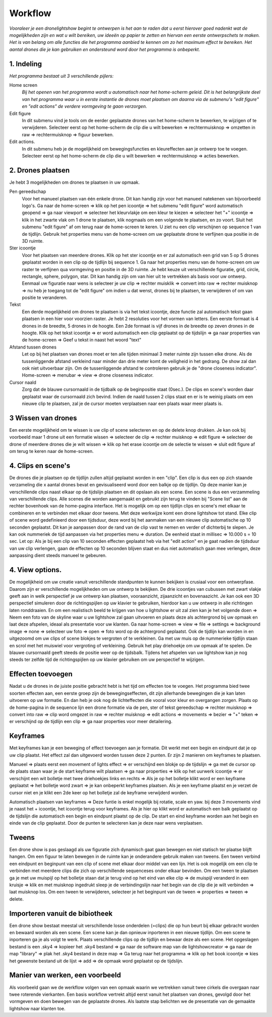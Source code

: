 ---------
Workflow
---------

*Vooraleer je een dronelightshow begint te ontwerpen is het aan te raden dat u eerst hierover goed nadenkt wat de mogelijkheden zijn en wat u wilt bereiken, uw ideeën op papier te zetten en hiervan een eerste ontwerpschets te maken. Het is van belang om alle functies die het programma aanbied te kennen om zo het maximum effect te bereiken.
Het aantal drones die je kan gebruiken en ondersteund word door het programma is onbeperkt.*

1. Indeling
-------------

*Het programma bestaat uit 3 verschillende pijlers:*

Home screen
  *Bij het openen van het programma wordt u automatisch naar het home-scherm geleid. Dit is het belangrijkste deel van het programma waar u in eerste instantie de drones moet plaatsen om daarna via de submenu's "edit figure" en "edit actions" de verdere vormgeving te gaan verzorgen.*

Edit figure
  In dit submenu vind je tools om de eerder geplaatste drones van het home-scherm te bewerken, te wijzigen of te verwijderen. Selecteer eerst op het home-scherm de clip die u wilt bewerken => rechtermuisknop => omzetten in raw => rechtermuisknop => figuur bewerken.

Edit actions.
  In dit submenu heb je de mogelijkheid om bewegingsfuncties en kleureffecten aan je ontwerp toe te voegen. Selecteer eerst op het home-scherm de clip die u wilt bewerken => rechtermuisknop => acties bewerken.

2. Drones plaatsen
------------------

Je hebt 3 mogelijkheden om drones te plaatsen in uw opmaak.

Pen gereedschap 
  Voor het manueel plaatsen van één enkele drone. Dit kan handig zijn voor het manueel natekenen van bijvoorbeeld logo's. Ga naar de home-screen => klik op het pen icoontje => het submenu "edit figure" word automatisch geopend => ga naar viewport => selecteer het kleurvlakje om een kleur te kiezen => selecteer het "+" icoontje => klik in het zwarte vlak om 1 drone te plaatsen, klik nogmaals om een volgende te plaatsen, en zo voort. Sluit het submenu "edit figure" af om terug naar de home-screen te keren. U ziet nu een clip verschijnen op sequence 1 van de tijdlijn. Gebruik het properties menu van de home-screen om uw geplaatste drone te verfijnen qua positie in de 3D ruimte.

Ster icoontje 
  Voor het plaatsen van meerdere drones. Klik op het ster icoontje en er zal automatisch een grid van 5 op 5 drones geplaatst worden in een clip op de tijdlijn bij sequence 1. Ga naar het properties menu van de home-screen om uw raster te verfijnen qua vormgeving en positie in de 3D ruimte. Je hebt keuze uit verschillende figuratie, grid, circle, rectangle, sphere, polygon, star. Dit kan handig zijn om van hier uit te vertrekken als basis voor uw ontwerp. Eenmaal uw figuratie naar wens is selecteer je uw clip => rechter muisklik => convert into raw => rechter muisknop => nu heb je toegang tot de "edit figure" om indien u dat wenst, drones bij te plaatsen, te verwijderen of om van positie te veranderen.

Tekst
  Een derde mogelijkheid om drones te plaatsen is via het tekst icoontje, deze functie zal automatisch tekst gaan plaatsen in een hier voor voorzien raster. Je hebt 2 resoluties voor het vormen van letters. Een eerste formaat is 4 drones in de breedte, 5 drones in de hoogte. Een 2de formaat is vijf drones in de breedte op zeven drones in de hoogte. Klik op het tekst icoontje => er word automatisch een clip geplaatst op de tijdslijn => ga naar properties van de home-screen => Geef u tekst in naast het woord "text"

Afstand tussen drones
  Let op bij het plaatsen van drones moet er ten alle tijden minimaal 3 meter ruimte zijn tussen elke drone. Als de tussenliggende afstand verkleind naar minder dan drie meter komt de veiligheid in het gedrang. De show zal dan ook niet uitvoerbaar zijn. Om de tussenliggende afstand te controleren gebruik je de "drone closeness indicator". Home-screen => menubar => view => drone closeness indicator.

Cursor naald
  Zorg dat de blauwe cursornaald in de tijdbalk op de beginpositie staat (0sec.). De clips en scene's worden daar geplaatst waar de cursornaald zich bevind. Indien de naald tussen 2 clips staat en er is te weinig plaats om een nieuwe clip te plaatsen, zal je de cursor moeten verplaatsen naar een plaats waar meer plaats is.

3 Wissen van drones
-----------------
Een eerste mogelijkheid om te wissen is uw clip of scene selecteren en op de delete knop drukken. Je kan ook bij voorbeeld maar 1 drone uit een formatie wissen => selecteer de clip => rechter muisknop => edit figure => selecteer de drone of meerdere drones die je wilt wissen => klik op het erase icoontje om de selectie te wissen => sluit edit figure af om terug te keren naar de home-screen.

4. Clips en scene's
-------------------
De drones die je plaatsen op de tijdlijn zullen altijd geplaatst worden in een "clip". Een clip is dus een op zich staande verzameling die x aantal drones bevat en gevisualiseerd word door een balkje op de tijdlijn. Op deze manier kan je verschillende clips naast elkaar op de tijdslijn plaatsen en dit opslaan als een scene. Een scene is dus een verzammeling van verschillende clips. Alle scenes die worden aangemaakt en gebruikt zijn terug te vinden bij "Scene list" aan de rechter bovenhoek van de home-pagina interface. Het is mogelijk om op een tijdlijn clips en scene's met elkaar te combineren en te verbinden met elkaar door tweens. Met deze werkwijze komt een drone lightshow tot stand.
Elke clip of scene word gedefinieerd door een tijdsduur, deze word bij het aanmaken van een nieuwe clip automatische op 10 seconden geplaatst. Dit kan je aanpassen door de rand van de clip vast te nemen en verder of dichterbij te slepen. Je kan ook nummeriek de tijd aanpassen via het properties menu => duration. De eenheid staat in millisec => 10.000 s = 10 sec. Let op: Als je bij een clip van 10 seconden effecten geplaatst heb via het "edit action" en je gaat nadien de tijdsduur van uw clip verlengen, gaan de effecten op 10 seconden blijven staat en dus niet automatisch gaan mee verlengen, deze aanpassing dient steeds manueel te gebeuren.

4. View options.
----------------
De mogelijkheid om uw creatie vanuit verschillende standpunten te kunnen bekijken is crusiaal voor een ontwerpfase. Daarom zijn er verschillende mogelijkheden om uw ontwerp te bekijken. De drie icoontjes van cubussen met zwart vlakje geeft aan in welk perspectief je uw ontwerp kan plaatsen, vooraanzicht, zijaanzicht en bovenaazicht. Je kan ook een 3D perspectief simuleren door de richtingspijlen op uw klavier te gebruiken, hierdoor kan u uw ontwerp in alle richtingen laten ronddraaien. En om een realistisch beeld te krijgen van hoe u lightshow er uit zal zien kan je het volgende doen => Neem een foto van de skyline waar u uw lightshow zal gaan uitvoeren en plaats deze als achtergrond bij uw opmaak en laat deze afspelen, ideaal als presentatie voor uw klanten. Ga naar home-screen => view => file => settings => background image => none => selecteer uw foto => open => foto word op de achtergrond geplaatst. Ook de tijdlijn kan worden in en uitgezoomd om uw clips of scene blokjes te vergroten of te verkleinen. Ga met uw muis op de nummerieke tijdlijn staan en scrol met het muiswiel voor vergroting of verkleining. Gebruik het play driehoekje om uw opmaak af te spelen. De blauwe cursornaald geeft steeds de positie weer op de tijdsbalk. Tijdens het afspelen van uw lightshow kan je nog steeds ter zelfde tijd de richtingspijlen op uw klavier gebruiken om uw perspectief te wijzigen.

Effecten toevoegen
-------------------
Nadat u de drones in de juiste positie gebracht hebt is het tijd om effecten toe te voegen. Het programma bied twee soorten effecten aan, een eerste groep zijn de bewegingseffecten, dit zijn allerhande bewegingen die je kan laten uitvoeren op uw formatie. En dan heb je ook nog de lichteffecten die vooral voor kleur en overgangen zorgen. Plaats op de home-pagina in de sequence lijn een drone formatie via de pen, ster of tekst gereedschap => rechter muisknop => convert into raw => clip word omgezet in raw => rechter muisknop => edit actions => movements => bezier => "+" teken => er verschijnd op de tijdlijn een clip => ga naar properties voor meer detailering.

Keyframes
---------
Met keyframes kan je een beweging of effect toevoegen aan je formatie. Dit werkt met een begin en eindpunt dat je op uw clip plaatst. Het effect zal dan uitgevoerd worden tussen deze 2 punten. Er zijn 2 manieren om keyframes te plaatsen.

Manueel => plaats eerst een movement of lights effect => er verschijnd een blokje op de tijdslijn => ga met de cursor op de plaats staan waar je de start keyframe wilt plaatsen => ga naar properties => klik op het uurwerk icoontje => er verschijnt een wit bolletje met twee driehoekjes links en rechts => Als je op het bolletje klikt word er een keyframe geplaatst => het bolletje word zwart => je kan onbeperkt keyframes plaatsen. Als je een keyframe plaatst en je verzet de cursor niet en je klikt een 2de keer op het bolletje zal de keyframe verwijderd worden.

Automatisch plaatsen van keyframes => Deze funtie is enkel mogelijk bij rotatie, scale en yaw. bij deze 3 movements vind je naast het + icoontje, het icoontje terug voor keyframes. Als je hier op klikt word er automatisch een balk geplaatst op de tijdslijn die automatisch een begin en eindpunt plaatst op de clip. De start en eind keyframe worden aan het begin en einde van de clip geplaatst. Door de punten te selecteren kan je deze naar wens verplaatsen.

Tweens
------
Een drone show is pas geslaagd als uw figuratie zich dynamisch gaat gaan bewegen en niet statisch ter plaatse blijft hangen. Om een figuur te laten bewegen in de ruimte kan je onderandere gebruik maken van tweens. Een tween verbind een eindpunt en beginpunt van een clip of scene met elkaar door middel van een lijn. Het is ook mogelijk om een clip te verbinden met meerdere clips die zich op verschillende sequenceses onder elkaar bevinden. Om een tween te plaatsen ga je met uw muispijl op het bolletje staan dat je terug vind op het eind van elke clip => de muispijl veranderd in een kruisje => klik en met muisknop ingedrukt sleep je de verbindingslijn naar het begin van de clip die je wilt verbinden => laat muisknop los. Om een tween te verwijderen, selecteer je het beginpunt van de tween => properties => tween => delete. 

Importeren vanuit de bibiotheek
-------------------------------
Een drone show bestaat meestal uit verschillende losse onderdelen (=clips) die op hun beurt bij elkaar gebracht worden en bewaard worden als een scene. Een scene kan je dan opnieuw inporteren in een nieuwe tijdlijn. Om een scene te inporteren ga je als volgt te werk. Plaats verschillende clips op de tijdlijn en bewaar deze als een scene. Het opgeslagen bestand is een .sky4 => kopieer het .sky4 bestand => ga naar de software map van de lightshowcreator => ga naar de map "library" => plak het .sky4 bestand in deze map => Ga terug naar het programma => klik op het book icoontje => kies het gewenste bestand uit de lijst => add => de opmaak word geplaatst op de tijdslijn.

Manier van werken, een voorbeeld
----------------------------------
Als voorbeeld gaan we de werkflow volgen van een opmaak waarin we vertrekken vanuit twee cirkels die overgaan naar twee roterende vierkanten.
Een basis workflow vertrekt altijd eerst vanuit het plaatsen van drones, gevolgd door het vormgeven en doen bewegen van de geplaatste drones.
Als laatste stap belichten we de presentatie van de gemaakte lightshow naar klanten toe.




